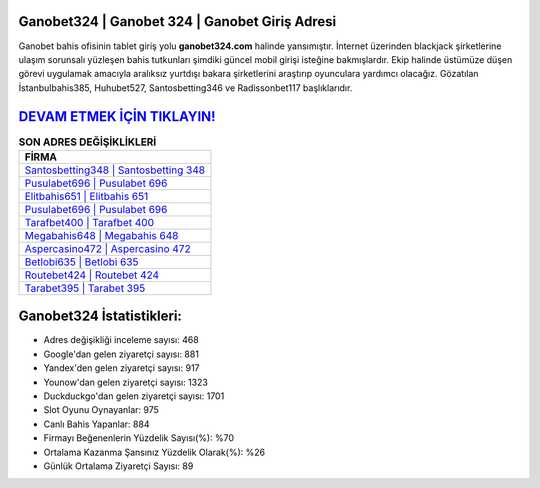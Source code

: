 ﻿Ganobet324 | Ganobet 324 | Ganobet Giriş Adresi
===================================

.. image:: images/ganobet-giris.jpg
   :width: 600
   
Ganobet bahis ofisinin tablet giriş yolu **ganobet324.com** halinde yansımıştır. İnternet üzerinden blackjack şirketlerine ulaşım sorunsalı yüzleşen bahis tutkunları şimdiki güncel mobil girişi isteğine bakmışlardır. Ekip halinde üstümüze düşen görevi uygulamak amacıyla aralıksız yurtdışı bakara şirketlerini araştırıp oyunculara yardımcı olacağız. Gözatılan İstanbulbahis385, Huhubet527, Santosbetting346 ve Radissonbet117 başlıklarıdır.

`DEVAM ETMEK İÇİN TIKLAYIN! <https://urlday.cc/git>`_
==============

.. list-table:: **SON ADRES DEĞİŞİKLİKLERİ**
   :widths: 100
   :header-rows: 1

   * - FİRMA
   * - `Santosbetting348 | Santosbetting 348 <santosbetting348-santosbetting-348-santosbetting-giris-adresi.html>`_
   * - `Pusulabet696 | Pusulabet 696 <pusulabet696-pusulabet-696-pusulabet-giris-adresi.html>`_
   * - `Elitbahis651 | Elitbahis 651 <elitbahis651-elitbahis-651-elitbahis-giris-adresi.html>`_	 
   * - `Pusulabet696 | Pusulabet 696 <pusulabet696-pusulabet-696-pusulabet-giris-adresi.html>`_	 
   * - `Tarafbet400 | Tarafbet 400 <tarafbet400-tarafbet-400-tarafbet-giris-adresi.html>`_ 
   * - `Megabahis648 | Megabahis 648 <megabahis648-megabahis-648-megabahis-giris-adresi.html>`_
   * - `Aspercasino472 | Aspercasino 472 <aspercasino472-aspercasino-472-aspercasino-giris-adresi.html>`_	 
   * - `Betlobi635 | Betlobi 635 <betlobi635-betlobi-635-betlobi-giris-adresi.html>`_
   * - `Routebet424 | Routebet 424 <routebet424-routebet-424-routebet-giris-adresi.html>`_
   * - `Tarabet395 | Tarabet 395 <tarabet395-tarabet-395-tarabet-giris-adresi.html>`_
	 
Ganobet324 İstatistikleri:
===================================	 
* Adres değişikliği inceleme sayısı: 468
* Google'dan gelen ziyaretçi sayısı: 881
* Yandex'den gelen ziyaretçi sayısı: 917
* Younow'dan gelen ziyaretçi sayısı: 1323
* Duckduckgo'dan gelen ziyaretçi sayısı: 1701
* Slot Oyunu Oynayanlar: 975
* Canlı Bahis Yapanlar: 884
* Firmayı Beğenenlerin Yüzdelik Sayısı(%): %70
* Ortalama Kazanma Şansınız Yüzdelik Olarak(%): %26
* Günlük Ortalama Ziyaretçi Sayısı: 89
